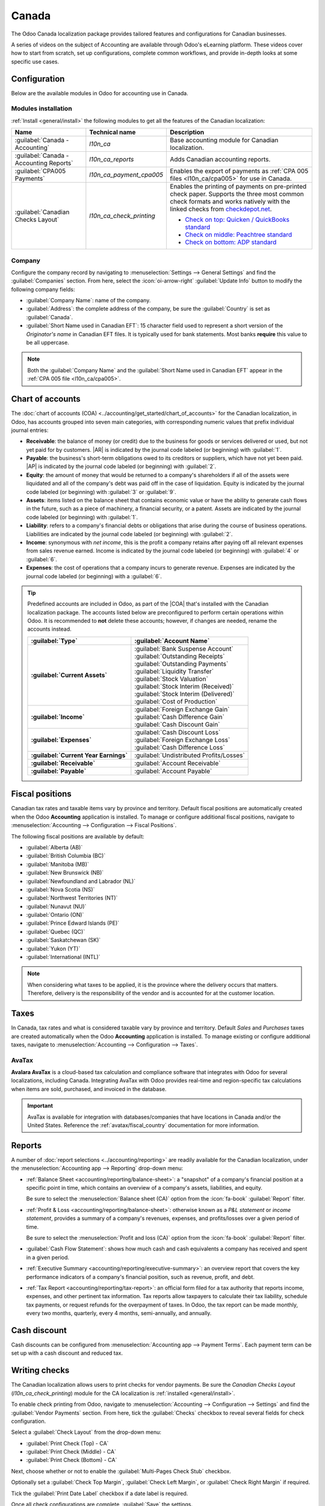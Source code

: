 ======
Canada
======

.. |COA| replace:: :abbr:`CoA (Chart of Accounts)`
.. |AR| replace:: :abbr:`AR (Accounts Receivable)`
.. |AP| replace:: :abbr:`AP (Accounts Payable)`
.. |CPA| replace:: :abbr:`CPA (Chartered Professional Accountant)`
.. |FCN| replace:: :abbr:`FCN (Next File Creation Number)`

The Odoo Canada localization package provides tailored features and configurations for Canadian
businesses.

A series of videos on the subject of Accounting are available through Odoo's eLearning platform.
These videos cover how to start from scratch, set up configurations, complete common workflows, and
provide in-depth looks at some specific use cases.

.. seealso::
   - `Odoo Tutorials: Accounting & Invoicing
     <https://www.odoo.com/slides/accounting-and-invoicing-19>`_
   - `Odoo SmartClass: Accounting <https://www.odoo.com/slides/smartclass-accounting-121>`_

Configuration
=============

Below are the available modules in Odoo for accounting use in Canada.

Modules installation
--------------------

:ref:`Install <general/install>` the following modules to get all the features of the Canadian
localization:

.. list-table::
   :header-rows: 1
   :widths: 25 25 50

   * - Name
     - Technical name
     - Description
   * - :guilabel:`Canada - Accounting`
     - `l10n_ca`
     - Base accounting module for Canadian localization.
   * - :guilabel:`Canada - Accounting Reports`
     - `l10n_ca_reports`
     - Adds Canadian accounting reports.
   * - :guilabel:`CPA005 Payments`
     - `l10n_ca_payment_cpa005`
     - Enables the export of payments as :ref:`CPA 005 files <l10n_ca/cpa005>` for use in Canada.
   * - :guilabel:`Canadian Checks Layout`
     - `l10n_ca_check_printing`
     - Enables the printing of payments on pre-printed check paper. Supports the three most common
       check formats and works natively with the linked checks from `checkdepot.net
       <https://checkdepot.net/collections/computer-checks/Odoo>`_.

       - `Check on top: Quicken / QuickBooks standard
         <https://checkdepot.net/collections/computer-checks/odoo+top-check>`_
       - `Check on middle: Peachtree standard
         <https://checkdepot.net/collections/computer-checks/odoo+middle-check>`_
       - `Check on bottom: ADP standard
         <https://checkdepot.net/collections/computer-checks/odoo+Bottom-Check>`_


Company
-------

Configure the company record by navigating to :menuselection:`Settings --> General Settings` and
find the :guilabel:`Companies` section. From here, select the :icon:`oi-arrow-right`
:guilabel:`Update Info` button to modify the following company fields:

- :guilabel:`Company Name`: name of the company.
- :guilabel:`Address`: the complete address of the company, be sure the :guilabel:`Country` is set
  as :guilabel:`Canada`.
- :guilabel:`Short Name used in Canadian EFT`: 15 character field used to represent a short version
  of the *Originator's name* in Canadian EFT files. It is typically used for bank statements. Most
  banks **require** this value to be all uppercase.

.. note::
   Both the :guilabel:`Company Name` and the :guilabel:`Short Name used in Canadian EFT` appear in
   the :ref:`CPA 005 file <l10n_ca/cpa005>`.

.. _l10n_ca/coa:

Chart of accounts
=================

The :doc:`chart of accounts (COA) <../accounting/get_started/chart_of_accounts>` for the Canadian
localization, in Odoo, has accounts grouped into seven main categories, with corresponding numeric
values that prefix individual journal entries:

- **Receivable**: the balance of money (or credit) due to the business for goods or services
  delivered or used, but not yet paid for by customers. |AR| is indicated by the journal code
  labeled (or beginning) with :guilabel:`1`.
- **Payable**: the business's short-term obligations owed to its creditors or suppliers, which have
  not yet been paid. |AP| is indicated by the journal code labeled (or beginning) with
  :guilabel:`2`.
- **Equity**: the amount of money that would be returned to a company's shareholders if all of the
  assets were liquidated and all of the company's debt was paid off in the case of liquidation.
  Equity is indicated by the journal code labeled (or beginning) with :guilabel:`3` or
  :guilabel:`9`.
- **Assets**: items listed on the balance sheet that contains economic value or have the ability to
  generate cash flows in the future, such as a piece of machinery, a financial security, or a
  patent. Assets are indicated by the journal code labeled (or beginning) with :guilabel:`1`.
- **Liability**: refers to a company's financial debts or obligations that arise during the course
  of business operations. Liabilities are indicated by the journal code labeled (or beginning) with
  :guilabel:`2`.
- **Income**: synonymous with *net income*, this is the profit a company retains after paying off
  all relevant expenses from sales revenue earned. Income is indicated by the journal code labeled
  (or beginning) with :guilabel:`4` or :guilabel:`6`.
- **Expenses**: the cost of operations that a company incurs to generate revenue. Expenses are
  indicated by the journal code labeled (or beginning) with a :guilabel:`6`.

.. tip::
   Predefined accounts are included in Odoo, as part of the |COA| that's installed with the Canadian
   localization package. The accounts listed below are preconfigured to perform certain operations
   within Odoo. It is recommended to **not** delete these accounts; however, if changes are needed,
   rename the accounts instead.

   .. list-table::
      :header-rows: 1
      :stub-columns: 1

      * - :guilabel:`Type`
        - :guilabel:`Account Name`
      * - :guilabel:`Current Assets`
        - | :guilabel:`Bank Suspense Account`
          | :guilabel:`Outstanding Receipts`
          | :guilabel:`Outstanding Payments`
          | :guilabel:`Liquidity Transfer`
          | :guilabel:`Stock Valuation`
          | :guilabel:`Stock Interim (Received)`
          | :guilabel:`Stock Interim (Delivered)`
          | :guilabel:`Cost of Production`
      * - :guilabel:`Income`
        - | :guilabel:`Foreign Exchange Gain`
          | :guilabel:`Cash Difference Gain`
          | :guilabel:`Cash Discount Gain`
      * - :guilabel:`Expenses`
        - | :guilabel:`Cash Discount Loss`
          | :guilabel:`Foreign Exchange Loss`
          | :guilabel:`Cash Difference Loss`
      * - :guilabel:`Current Year Earnings`
        - :guilabel:`Undistributed Profits/Losses`
      * - :guilabel:`Receivable`
        - :guilabel:`Account Receivable`
      * - :guilabel:`Payable`
        - :guilabel:`Account Payable`

.. seealso::
   - :doc:`../accounting/get_started/chart_of_accounts`
   - :doc:`../accounting/get_started/cheat_sheet`

.. _l10n_ca/fiscal-positions:

Fiscal positions
================

Canadian tax rates and taxable items vary by province and territory. Default fiscal positions are
automatically created when the Odoo **Accounting** application is installed. To manage or configure
additional fiscal positions, navigate to :menuselection:`Accounting --> Configuration --> Fiscal
Positions`.

The following fiscal positions are available by default:

- :guilabel:`Alberta (AB)`
- :guilabel:`British Columbia (BC)`
- :guilabel:`Manitoba (MB)`
- :guilabel:`New Brunswick (NB)`
- :guilabel:`Newfoundland and Labrador (NL)`
- :guilabel:`Nova Scotia (NS)`
- :guilabel:`Northwest Territories (NT)`
- :guilabel:`Nunavut (NU)`
- :guilabel:`Ontario (ON)`
- :guilabel:`Prince Edward Islands (PE)`
- :guilabel:`Quebec (QC)`
- :guilabel:`Saskatchewan (SK)`
- :guilabel:`Yukon (YT)`
- :guilabel:`International (INTL)`

.. image:: canada/l10n-ca-fiscal-positions.png
   :alt: The default fiscal positions for the Canada localization in Odoo Accounting.

.. note::
   When considering what taxes to be applied, it is the province where the delivery occurs that
   matters. Therefore, delivery is the responsibility of the vendor and is accounted for at the
   customer location.

.. example::
   - A delivery is made to a customer from another province.
        Set the fiscal position on the customer's record to the province of the customer.
   - A customer from another province comes to pick up products.
        No fiscal position should be set on the customer's record.
   - An international vendor doesn't charge any tax, but taxes are charged by the customs broker.
        Set the fiscal position on the vendor's record to *International*.
   - An international vendor charges provincial tax.
        Set the fiscal position on the vendor's record to your position.

.. seealso::
   :doc:`../accounting/taxes/fiscal_positions`

.. _l10n_ca/taxes:

Taxes
=====

In Canada, tax rates and what is considered taxable vary by province and territory. Default *Sales*
and *Purchases* taxes are created automatically when the Odoo **Accounting** application is
installed. To manage existing or configure additional taxes, navigate to :menuselection:`Accounting
--> Configuration --> Taxes`.

.. _l10n_ca/taxes-avatax:

AvaTax
------

**Avalara AvaTax** is a cloud-based tax calculation and compliance software that integrates with
Odoo for several localizations, including Canada. Integrating AvaTax with Odoo provides real-time
and region-specific tax calculations when items are sold, purchased, and invoiced in the database.

.. important::
   AvaTax is available for integration with databases/companies that have locations in Canada and/or
   the United States. Reference the :ref:`avatax/fiscal_country` documentation for more information.

.. seealso::
   Refer to the documentation articles below to integrate and configure an AvaTax account with an
   Odoo database:

   - :doc:`AvaTax integration <../accounting/taxes/avatax>`
   - :doc:`Avalara management portal <../accounting/taxes/avatax/avalara_portal>`
   - :doc:`Calculate taxes with AvaTax <../accounting/taxes/avatax/avatax_use>`
   - Avalara's support documents: `About AvaTax
     <https://community.avalara.com/support/s/document-item?language=en_US&bundleId=dqa1657870670369_dqa1657870670369&topicId=About_AvaTax.html&_LANG=enus>`_

.. _l10n_ca/reports:

Reports
=======

A number of :doc:`report selections <../accounting/reporting>` are readily available for the
Canadian localization, under the :menuselection:`Accounting app --> Reporting` drop-down menu:

- :ref:`Balance Sheet <accounting/reporting/balance-sheet>`: a "snapshot" of a company's financial
  position at a specific point in time, which contains an overview of a company's assets,
  liabilities, and equity.

  Be sure to select the :menuselection:`Balance sheet (CA)` option from the :icon:`fa-book`
  :guilabel:`Report` filter.

  .. image:: canada/l10n-ca-balance-sheet.png
     :alt: Balance sheet report selection for CA localization in Odoo.

- :ref:`Profit & Loss <accounting/reporting/balance-sheet>`: otherwise known as a *P&L statement* or
  *income statement*, provides a summary of a company's revenues, expenses, and profits/losses over
  a given period of time.

  Be sure to select the :menuselection:`Profit and loss (CA)` option from the :icon:`fa-book`
  :guilabel:`Report` filter.

  .. image:: canada/l10n-ca-profit-loss.png
     :alt: Profit and loss report selection for CA localization in Odoo.

- :guilabel:`Cash Flow Statement`: shows how much cash and cash equivalents a company has received
  and spent in a given period.
- :ref:`Executive Summary <accounting/reporting/executive-summary>`: an overview report that covers
  the key performance indicators of a company's financial position, such as revenue, profit, and
  debt.
- :ref:`Tax Report <accounting/reporting/tax-report>`: an official form filed for a tax authority
  that reports income, expenses, and other pertinent tax information. Tax reports allow taxpayers to
  calculate their tax liability, schedule tax payments, or request refunds for the overpayment of
  taxes. In Odoo, the tax report can be made monthly, every two months, quarterly, every 4 months,
  semi-annually, and annually.

.. seealso::
   - :doc:`Accounting reporting <../accounting/reporting>`
   - :doc:`../../essentials/search`

.. _l10n_ca/cash-discount:

Cash discount
=============

Cash discounts can be configured from :menuselection:`Accounting app --> Payment Terms`. Each
payment term can be set up with a cash discount and reduced tax.

.. seealso::
   :doc:`../accounting/customer_invoices/cash_discounts`

Writing checks
==============

The Canadian localization allows users to print checks for vendor payments. Be sure the *Canadian
Checks Layout* (`l10n_ca_check_printing`) module for the CA localization is :ref:`installed
<general/install>`.

To enable check printing from Odoo, navigate to :menuselection:`Accounting --> Configuration -->
Settings` and find the :guilabel:`Vendor Payments` section. From here, tick the :guilabel:`Checks`
checkbox to reveal several fields for check configuration.

Select a :guilabel:`Check Layout` from the drop-down menu:

- :guilabel:`Print Check (Top) - CA`
- :guilabel:`Print Check (Middle) - CA`
- :guilabel:`Print Check (Bottom) - CA`

Next, choose whether or not to enable the :guilabel:`Multi-Pages Check Stub` checkbox.

Optionally set a :guilabel:`Check Top Margin`, :guilabel:`Check Left Margin`, or :guilabel:`Check
Right Margin` if required.

Tick the :guilabel:`Print Date Label` checkbox if a date label is required.

Once all check configurations are complete, :guilabel:`Save` the settings.

.. tip::
   Some of the check formats may require pre-printed paper from a third party vendor.
   `Pre-printed checks from checkdepot.net <https://checkdepot.net/collections/odoo-checks>`_ are
   recommended.

.. seealso::
   :doc:`../accounting/payments/pay_checks`

Receive pre-authorized debits
=============================

Pre-authorized debits are a method for receiving payments from customers, where the customer
authorizes the business to withdraw funds from their bank account on a recurring basis. This
functionality is commonly used for subscriptions, recurring invoices, and other regular payments.

In the Odoo Canadian localization, pre-authorized debits are facilitated through an
:doc:`integration with Stripe <../payment_providers/stripe>`.

.. seealso::
   - :doc:`Setting up payment providers <../payment_providers>`
   - `Stripe's pre-authorized debit payments documentation
     <https://docs.stripe.com/payments/acss-debit>`_

.. _l10n_ca/cpa005:

|CPA| 005 file to pay vendors
=============================

To use the |CPA| 005 file, a type of electronic funds transfer (EFT) document, to pay vendors, first
configure the :ref:`Bank journal <l10n_ca/cpa005/bank-journal>` and
:ref:`Vendor <l10n_ca/cpa005/vendor>`. Then, follow the :ref:`workflow <l10n_ca/cpa005/workflow>`.

.. _l10n_ca/cpa005/bank-journal:

Configuration
-------------

Bank journal
~~~~~~~~~~~~

Navigate to :menuselection:`Accounting --> Configuration --> Journals` and then select the
:guilabel:`Bank` journal.

In the :guilabel:`Bank` journal record, select the :guilabel:`Outgoing Payments` tab.

Be sure :guilabel:`Canadian EFT` is listed under the :guilabel:`Payment Method`.

In the :guilabel:`Canadian EFT/CPA configuration`, configure the fields that where provided by the
bank and are needed for generating the EFT file:

- :guilabel:`Destination Data Center`: 5-digit ID.
- :guilabel:`Originator ID`: 10-digit code.

  .. important::
     Some banks require the :guilabel:`Originator ID` to combine the :guilabel:`Destination Data
     Center` ID with the routing number. Please check with the bank for the expected format.

- :guilabel:`Next File Creation Number (FCN)`: used when validating a Canadian EFT batch payment and
  is printed in the XML file. The |FCN| is a 4-digit sequence from `0001` to `9999`.

  .. important::
     Some banks require a specific |FCN| number, please check with the bank.

  .. tip::
     If any details of the |FCN| need to be adjusted, go to :menuselection:`Settings --> Technical
     --> Sequences` and search for `FCN`.

Next, select the :guilabel:`Journal Entries` tab and configure the following fields:

- :guilabel:`Account Number`: Select an existing bank account number or :ref:`create a new one
  <bank_accounts/number>` by selecting the :icon:`oi-arrow-right` :guilabel:`(Internal link)` icon.

  Be sure to select a :guilabel:`Bank`, set a :guilabel:`Financial Institution ID Number`, and to
  enable :guilabel:`Send Money`.
- :guilabel:`Bank`: Automatically selected depending on the :guilabel:`Account Number`.

.. important::
   To validate the bank account, the user **must** have the permission to do so. To confirm,
   navigate to :menuselection:`Settings --> Users & Companies --> Users`, select the user, and in
   the :guilabel:`Access Rights` tab find the :guilabel:`Accounting` section.

   From here, make sure the :guilabel:`Bank` field is set to :guilabel:`Validate bank account`.

.. _l10n_ca/cpa005/vendor:

Vendor
~~~~~~

Navigate to :menuselection:`Accounting --> Vendors --> Vendors` and choose a vendor to set up their
bank account information.

In the :guilabel:`Accounting` tab, be sure to configure :guilabel:`Bank Accounts`.

.. _l10n_ca/cpa005/workflow:

Workflow
--------

First, :ref:`create the vendor bills <vendor_bills/create>`  and :ref:`register the payments
<vendor_bills/payment>`.

- :guilabel:`Payment Type`: select :guilabel:`Send`.
- :guilabel:`Vendor`: select the vendor to assign to this payment.
- :guilabel:`Ammount`: set a payment amount.
- :guilabel:`Date`: select the date of the payment.
- :guilabel:`Memo`: write in a memo description.
- :guilabel:`Journal`: select :guilabel:`Bank`.
- :guilabel:`Payment Method`: select :guilabel:`Canadian EFT`.
- :guilabel:`EFT/CPA transaction code`: select the desired transaction code.
- :guilabel:`Vendor Bank Account`: select the vendor's bank account.

.. note::
   Alternativly, a :doc:`payment can be created independently <../accounting/payments>`. Be sure to
   select :guilabel:`Canadian EFT` as the :guilabel:`Payment Method`.

Finally, create a batch payment by navigating to :menuselection:`Accounting --> Vendors -->
Payments`. Select the checkboxes for each of the vendor payments to include in the batch, then
select the :guilabel:`Create Batch` button to create a new batch payment.

.. tip::
   The payments included in a batch are not restricted by the same vendor.

Existing batch payments can be managed from :menuselection:`Accounting --> Vendors --> Batch
Payments`. The export :file:`.txt` file displays in the chatter of the batch payment.

.. note::
   Please be aware that after importing the :file:`.txt` file to the bank, it may take up to 48
   hours to process the payment. Plan ahead if a deadline exists, such as payroll, to avoid legal
   issues.

.. important::
   Please validate the batch payment only once the date is confirmed. It is difficult to modify a
   validated batch payment.
